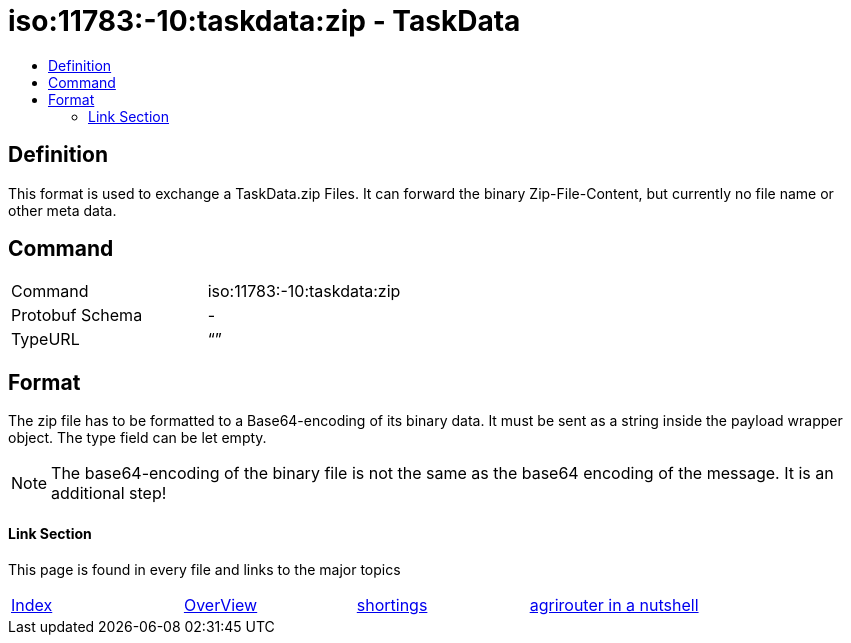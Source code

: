 = iso:11783:-10:taskdata:zip - TaskData
:imagesdir: ./../../assets/images/
:toc:
:toc-title:
:toclevels: 4

== Definition

This format is used to exchange a TaskData.zip Files. It can forward the binary Zip-File-Content, but currently no file name or other meta data.

== Command

[cols=",",]
|===================================
|Command |iso:11783:-10:taskdata:zip
|Protobuf Schema |-
|TypeURL |“”
|===================================

== Format

The zip file has to be formatted to a Base64-encoding of its binary data. It must be sent as a string inside the payload wrapper object. The type field can be let empty.


[NOTE]
====
The base64-encoding of the binary file is not the same as the base64 encoding of the message. It is an additional step!
====

==== Link Section
This page is found in every file and links to the major topics
[width="100%"]
|====
|link:../../README.adoc[Index]|link:../general.adoc[OverView]|link:../shortings.adoc[shortings]|link:../terms.adoc[agrirouter in a nutshell]
|====